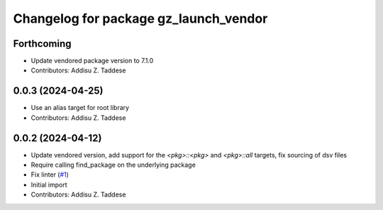 ^^^^^^^^^^^^^^^^^^^^^^^^^^^^^^^^^^^^^^
Changelog for package gz_launch_vendor
^^^^^^^^^^^^^^^^^^^^^^^^^^^^^^^^^^^^^^

Forthcoming
-----------
* Update vendored package version to 7.1.0
* Contributors: Addisu Z. Taddese

0.0.3 (2024-04-25)
------------------
* Use an alias target for root library
* Contributors: Addisu Z. Taddese

0.0.2 (2024-04-12)
------------------
* Update vendored version, add support for the `<pkg>::<pkg>` and `<pkg>::all` targets, fix sourcing of dsv files
* Require calling find_package on the underlying package
* Fix linter (`#1 <https://github.com/gazebo-release/gz_launch_vendor/issues/1>`_)
* Initial import
* Contributors: Addisu Z. Taddese
